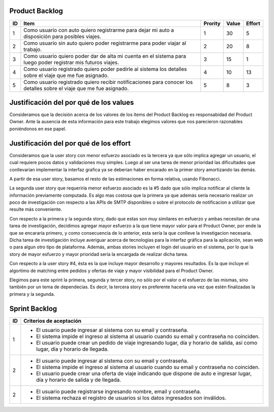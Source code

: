 Product Backlog
---------------

== ====================================================== ======= ===== ======
ID Item                                                   Prority Value Effort
== ====================================================== ======= ===== ======
1  Como usuario con auto quiero registrarme para dejar mi 1       30    5
   auto a disposición para posibles viajes.
-- ------------------------------------------------------ ------- ----- ------
2  Como usuario sin auto quiero poder registrarme para    2       20    8
   poder viajar al trabajo.
-- ------------------------------------------------------ ------- ----- ------
3  Como usuario quiero poder dar de alta mi cuenta en el  3       15    1
   sistema para luego poder registrar mis futuros viajes.
-- ------------------------------------------------------ ------- ----- ------
4  Como usuario registrado quiero poder pedirle al        4       10    13
   sistema los detalles sobre el viaje que me fue
   asignado.
-- ------------------------------------------------------ ------- ----- ------
5  Como usuario registrado quiero recibir notificaciones  5       8     3
   para conocer los detalles sobre el viaje que me fue
   asignado.
== ====================================================== ======= ===== ======

Justificación del por qué de los values
---------------------------------------

Consideramos que la decisión acerca de los valores de los ítems del 
Product Backlog es responsabidad del Product Owner.
Ante la ausencia de esta información para este trabajo elegimos valores 
que nos parecieron razonables poniéndonos en ese papel.

Justificación del por qué de los effort
---------------------------------------

Consideramos que la user story con menor esfuerzo asociado es la tercera
ya que sólo implica agregar un usuario, el cual requiere pocos datos y 
validaciones muy simples. Luego al ser una tarea de menor prioridad las 
dificultades que conllevarian implementar la interfaz grafica ya se deberian
haber encarado en la primer story amortizando las demás.

A partir de esa user story, basamos el resto de las estimaciones en 
forma relativa, usando Fibonacci.

La segunda user story que requeriría menor esfuerzo asociado es la #5
dado que sólo implica notificar al cliente la información previamente 
computada. Es algo mas costosa que la primera ya que además sería 
necesario realizar un poco de investigación con respecto a las APIs de SMTP
disponibles o sobre el protocolo de notificacion a utilizar que resulte 
más conveniente.

Con respecto a la primera y la segunda story, dado que estas son muy
similares en esfuerzo y ambas necesitan de una tarea de investigación, 
decidimos agregar mayor esfuerzo a la que tiene mayor valor para el 
Product Owner, por ende la que se encararia primero, y como consecuencia
de lo anterior, esta sería la que conlleve la investigacion necesaria.
Dicha tarea de investigación incluye averiguar acerca de tecnologías 
para la interfaz gráfica para la aplicación, sean web o para algun otro
tipo de plataforma.
Además, ambas stories incluyen el login del usuario en el sistema, por 
lo que la story de mayor esfuerzo y mayor prioridad sería la encargada de
realizar dicha tarea.

Con respecto a la user story #4, ésta es la que incluye mayor 
desarrollo y mayores resultados. Es la que incluye el algortimo de 
matching entre pedidos y ofertas de viaje y mayor visibilidad para el 
Product Owner.

Elegimos para este sprint la primera, segunda y tercer story, no sólo por el 
valor o el esfuerzo de las mismas, sino también por un tema de 
dependecias. Es decir, la tercera story es preferente hacerla una vez que 
estén finalizadas la primera y la segunda.

Sprint Backlog
--------------

== ===================================================================
ID Criterios de aceptación                                                   
== ===================================================================
1  - El usuario puede ingresar al sistema con su email y contraseña.
   - El sistema impide el ingreso al sistema al usuario cuando su
     email y contraseña no coinciden.
   - El usuario puede crear un pedido de viaje ingresando lugar, día y
     horario de salida, así como lugar, día y horario de llegada.
-- -------------------------------------------------------------------
2  - El usuario puede ingresar al sistema con su email y contraseña.
   - El sistema impide el ingreso al sistema al usuario cuando su
     email y contraseña no coinciden.
   - El usuario puede crear una oferta de viaje indicando que dispone
     de auto e ingresar lugar, día y horario de salida y de llegada.
-- -------------------------------------------------------------------
2  - El usuario puede registrarse ingresando nombre, email y
     contraseña.
   - El sistema rechaza el registro de usuarios si los datos
     ingresados son inválidos.
== ===================================================================
